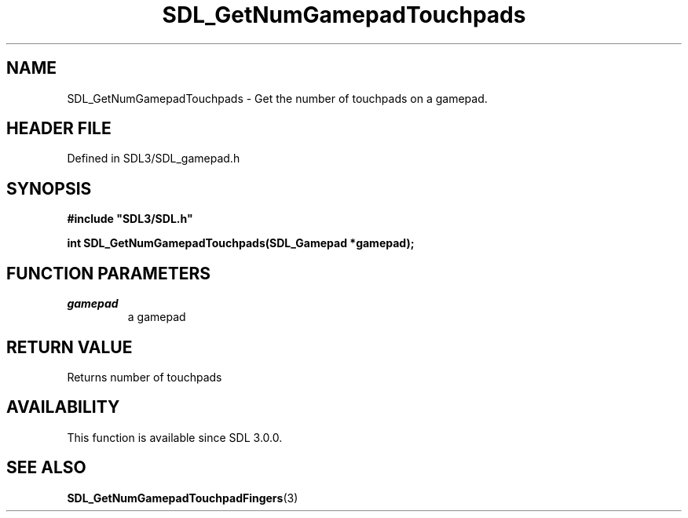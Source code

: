 .\" This manpage content is licensed under Creative Commons
.\"  Attribution 4.0 International (CC BY 4.0)
.\"   https://creativecommons.org/licenses/by/4.0/
.\" This manpage was generated from SDL's wiki page for SDL_GetNumGamepadTouchpads:
.\"   https://wiki.libsdl.org/SDL_GetNumGamepadTouchpads
.\" Generated with SDL/build-scripts/wikiheaders.pl
.\"  revision SDL-3.1.2-no-vcs
.\" Please report issues in this manpage's content at:
.\"   https://github.com/libsdl-org/sdlwiki/issues/new
.\" Please report issues in the generation of this manpage from the wiki at:
.\"   https://github.com/libsdl-org/SDL/issues/new?title=Misgenerated%20manpage%20for%20SDL_GetNumGamepadTouchpads
.\" SDL can be found at https://libsdl.org/
.de URL
\$2 \(laURL: \$1 \(ra\$3
..
.if \n[.g] .mso www.tmac
.TH SDL_GetNumGamepadTouchpads 3 "SDL 3.1.2" "Simple Directmedia Layer" "SDL3 FUNCTIONS"
.SH NAME
SDL_GetNumGamepadTouchpads \- Get the number of touchpads on a gamepad\[char46]
.SH HEADER FILE
Defined in SDL3/SDL_gamepad\[char46]h

.SH SYNOPSIS
.nf
.B #include \(dqSDL3/SDL.h\(dq
.PP
.BI "int SDL_GetNumGamepadTouchpads(SDL_Gamepad *gamepad);
.fi
.SH FUNCTION PARAMETERS
.TP
.I gamepad
a gamepad
.SH RETURN VALUE
Returns number of touchpads

.SH AVAILABILITY
This function is available since SDL 3\[char46]0\[char46]0\[char46]

.SH SEE ALSO
.BR SDL_GetNumGamepadTouchpadFingers (3)
